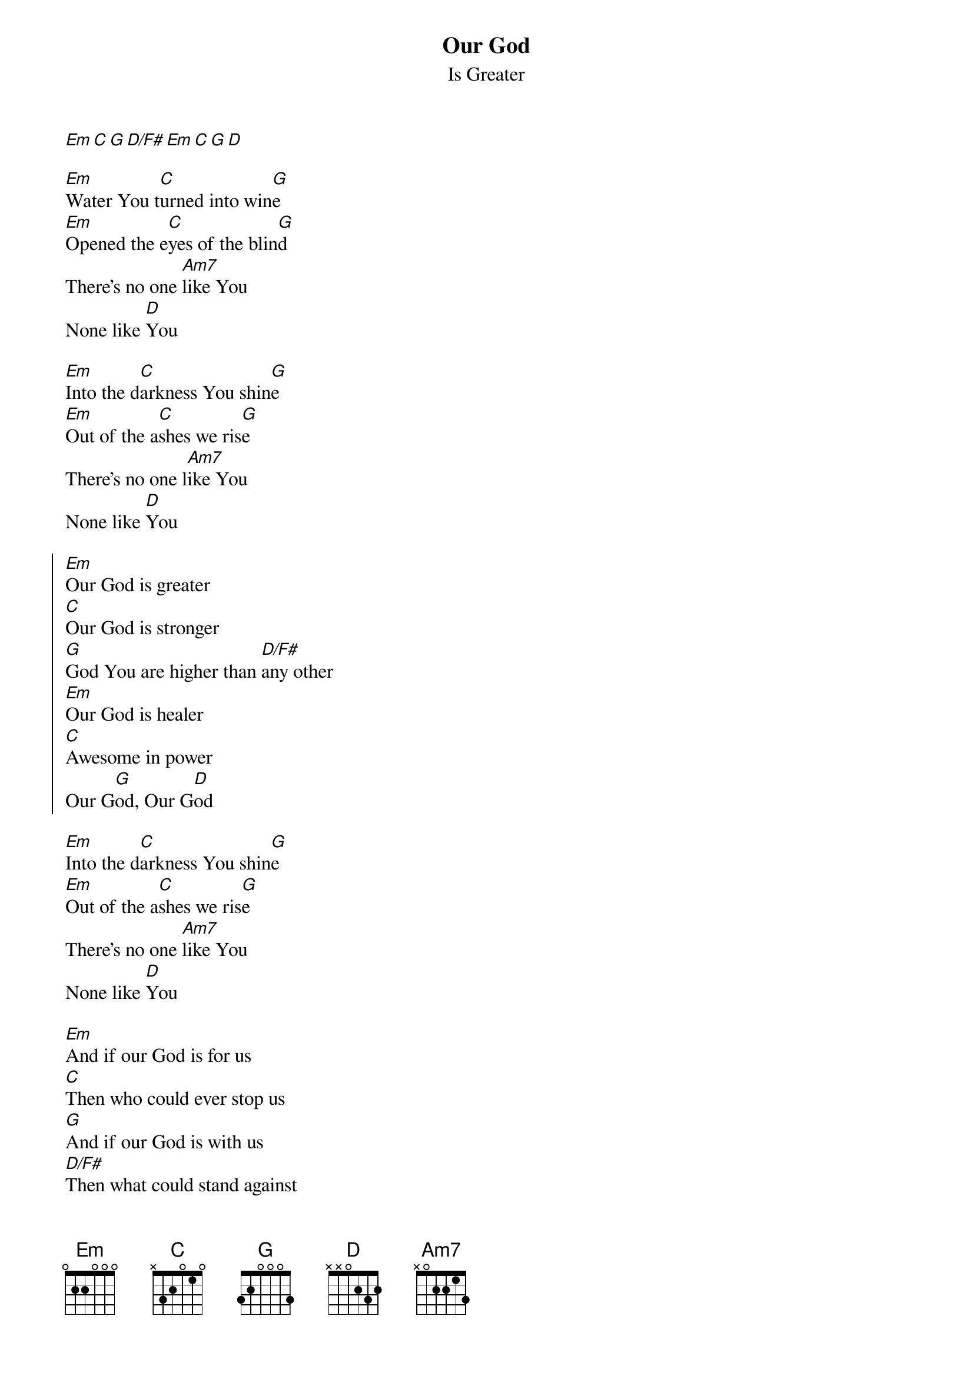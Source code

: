 {title: Our God}
{subtitle: Is Greater}
{artist: Chris Tomlin, Jesse Reeves, Jonas Myrin, Matt Redman}
{copyright:(c)2010 Atlas Mountain Songs, sixsteps Music, Thankyou Music, Vamos Publishing, worshiptogether.com songs}
{Capo: 4}
{Key:G}
[Em][C][G][D/F#][Em][C][G][D]

[Em]Water You t[C]urned into win[G]e
[Em]Opened the e[C]yes of the blin[G]d
There's no one [Am7]like You
None like [D]You

[Em]Into the d[C]arkness You shin[G]e
[Em]Out of the a[C]shes we ris[G]e
There's no one l[Am7]ike You
None like [D]You

{start_of_chorus}
[Em]Our God is greater
[C]Our God is stronger 
[G]God You are higher than [D/F#]any other
[Em]Our God is healer
[C]Awesome in power
Our G[G]od, Our G[D]od
{end_of_chorus}

[Em]Into the d[C]arkness You shin[G]e
[Em]Out of the a[C]shes we ris[G]e 
There's no one [Am7]like You
None like [D]You

{gc:Bridge:}
[Em]And if our God is for us
[C]Then who could ever stop us
[G]And if our God is with us
[D/F#]Then what could stand against
[Em]And if our God is for us
[C]Then who could ever stop us
[G]And if our God is with us
[D]Then what could stand against

